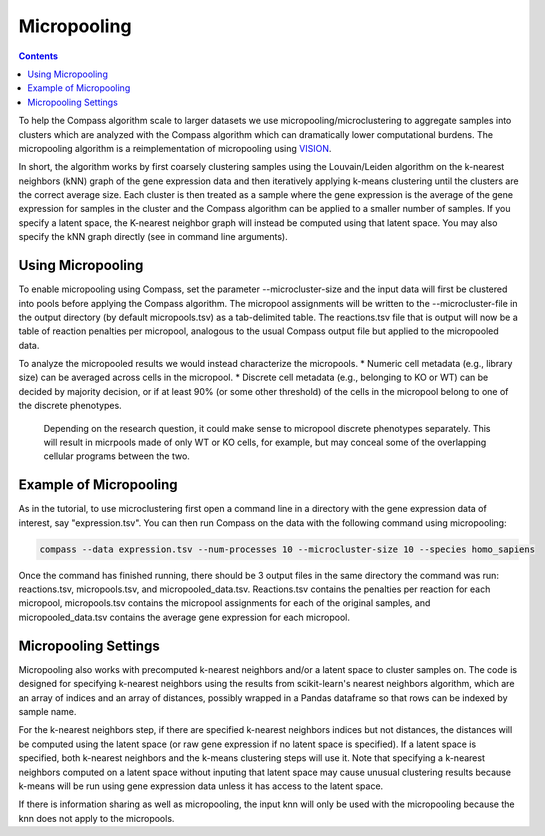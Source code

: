 Micropooling
============

.. contents:: Contents
   :local:

To help the Compass algorithm scale to larger datasets we use micropooling/microclustering to aggregate samples into clusters which are analyzed with the Compass algorithm which can dramatically lower computational burdens. 
The micropooling algorithm is a reimplementation of micropooling using `VISION <https://www.nature.com/articles/s41467-019-12235-0>`__. 

In short, the algorithm works by first coarsely clustering samples using the Louvain/Leiden algorithm on the k-nearest neighbors (kNN) graph of the gene expression data and then iteratively applying k-means clustering until the clusters are the correct average size.
Each cluster is then treated as a sample where the gene expression is the average of the gene expression for samples in the cluster and the Compass algorithm can be applied to a smaller number of samples. 
If you specify a latent space, the K-nearest neighbor graph will instead be computed using that latent space. You may also specify the kNN graph directly (see in command line arguments).


Using Micropooling
******************
To enable micropooling using Compass, set the parameter \-\-microcluster-size and the input data will first be clustered into pools before applying the Compass algorithm. 
The micropool assignments will be written to the \-\-microcluster-file in the output directory (by default micropools.tsv) as a tab-delimited table. 
The reactions.tsv file that is output will now be a table of reaction penalties per micropool, analogous to the usual Compass output file but applied to the micropooled data.

To analyze the micropooled results we would instead characterize the micropools. 
* Numeric cell metadata (e.g., library size) can be averaged across cells in the micropool.
* Discrete cell metadata (e.g., belonging to KO or WT) can be decided by majority decision, or if at least 90% (or some other threshold) of the cells in the micropool belong to one of the discrete phenotypes.

 Depending on the research question, it could make sense to micropool discrete phenotypes separately. This will result in micrpools made of only WT or KO cells, for example, but may conceal some of the overlapping cellular programs between the two.


Example of Micropooling
***********************

As in the tutorial, to use microclustering first open a command line in a directory with the gene expression data of interest, say "expression.tsv". You can then run Compass on the data with the following command using micropooling:

.. code:: bash

   compass --data expression.tsv --num-processes 10 --microcluster-size 10 --species homo_sapiens

Once the command has finished running, there should be 3 output files in the same directory the command was run: reactions.tsv, micropools.tsv, and micropooled_data.tsv. 
Reactions.tsv contains the penalties per reaction for each micropool, micropools.tsv contains the micropool assignments for each of the original samples, and micropooled_data.tsv contains the average gene expression for each micropool.

Micropooling Settings
*********************
Micropooling also works with precomputed k-nearest neighbors and/or a latent space to cluster samples on. 
The code is designed for specifying k-nearest neighbors using the results from scikit-learn's nearest neighbors algorithm, which are an array of indices and an array of distances, possibly wrapped in a Pandas dataframe so that rows can be indexed by sample name.

For the k-nearest neighbors step, if there are specified k-nearest neighbors indices but not distances, the distances will be computed using the latent space (or raw gene expression if no latent space is specified). 
If a latent space is specified, both k-nearest neighbors and the k-means clustering steps will use it. 
Note that specifying a k-nearest neighbors computed on a latent space without inputing that latent space may cause unusual clustering results because k-means will be run using gene expression data unless it has access to the latent space.

If there is information sharing as well as micropooling, the input knn will only be used with the micropooling because the knn does not apply to the micropools.
